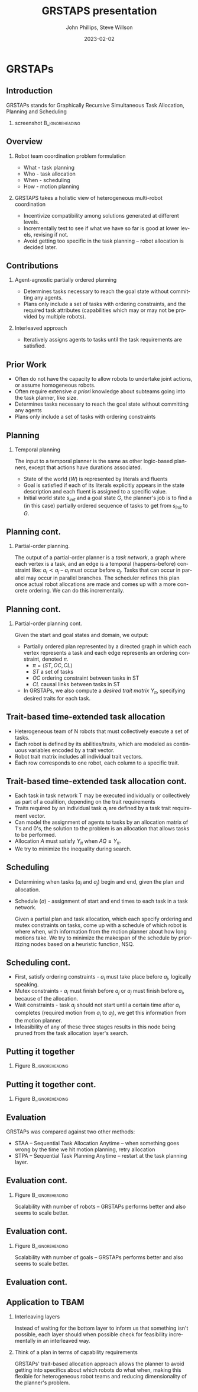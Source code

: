 #+options: ':nil *:t -:t ::t <:t H:3 \n:nil ^:t arch:headline
#+options: author:t broken-links:nil c:nil creator:nil
#+options: d:(not "LOGBOOK") date:t e:t email:nil f:t inline:t num:t
#+options: p:nil pri:nil prop:nil stat:t tags:t tasks:t tex:t
#+options: timestamp:t title:t toc:t todo:t |:t
#+title: GRSTAPS presentation
#+date: 2023-02-02 
#+author: John Phillips, Steve Willson
#+email: john@zeus
#+language: en
#+select_tags: export
#+exclude_tags: noexport
#+creator: Emacs 27.0.90 (Org mode 9.3)

#+startup: beamer
#+LaTeX_CLASS: beamer
#+LaTeX_CLASS_OPTIONS: [bigger]
#+OPTIONS: H:2

* GRSTAPs
** Introduction
GRSTAPs stands for Graphically Recursive Simultaneous Task Allocation,
Planning and Scheduling
*** screenshot                                              :B_ignoreheading:
    :PROPERTIES:
    :BEAMER_env: ignoreheading
    :BEAMER_col: 0.6
    :END:

   #+ATTR_LaTeX: :width 2in
   #+ATTR_LaTeX: :height 2in
   [[file:./fig1.jpeg]]

** Overview
*** Robot team coordination problem formulation
  - What - task planning
  - Who - task allocation
  - When - scheduling
  - How - motion planning
    
*** GRSTAPS takes a holistic view of heterogeneous multi-robot coordination
  - Incentivize compatibility among solutions generated at different
    levels.
  - Incrementally test to see if what we have so far is good at lower
    levels, revising if not.
  - Avoid getting too specific in the task planning -- robot
    allocation is decided later.

** Contributions
*** Agent-agnostic partially ordered planning
  - Determines tasks necessary to reach the goal state without
    committing any agents.
  - Plans only include a set of tasks with ordering constraints, and
    the required task attributes (capabilities which may or may not be provided
    by multiple robots).

*** Interleaved approach
 - Iteratively assigns agents to tasks until the task requirements are
   satisfied.
  
** Prior Work

- Often do not have the capacity to allow robots to undertake joint
  actions, or assume homogeneous robots.
- Often require extensive /a priori/ knowledge about subteams going
  into the task planner, like size.
- Determines tasks necessary to reach the goal state without committing any agents
- Plans only include a set of tasks with ordering constraints

** Planning
*** Temporal planning
    The input to a temporal planner is the same as other logic-based planners, except
    that actions have durations associated.
   - State of the world ($W$) is represented by literals and fluents
   - Goal is satisfied if each of its literals explicitly appears in the
     state description and each fluent is assigned to a specific value.
   - Initial world state $s_{init}$ and a goal state $G$, the
     planner's job is to find a (in this case) partially ordered
     sequence of tasks to get from $s_{init}$ to $G$.
** Planning cont.
*** Partial-order planning.
The output of a partial-order planner is a /task network/, a graph
where each vertex is a task, and an edge is a temporal
(happens-before) constraint like: $a_i \prec a_j$ -- $a_i$ must occur
before $a_j$. Tasks that can occur in parallel may occur in parallel
branches. The scheduler refines this plan once actual robot
allocations are made and comes up with a more concrete ordering. We
can do this incrementally.
** Planning cont.
*** Partial-order planning cont.
Given the start and goal states and domain, we output:
- Partially ordered plan represented by a directed graph in which each
  vertex represents a task and each edge represents an ordering
  constraint, denoted $\pi$.
  - $\pi = \langle ST, OC, CL \rangle$
  - $ST$ a set of tasks
  - $OC$ ordering constraint between tasks in ST
  - $CL$ causal links between tasks in ST
- In GRSTAPs, we also compute a /desired trait matrix/ $Y_\pi$,
  specifying desired traits for each task.

** Trait-based time-extended task allocation
- Heterogeneous team of N robots that must collectively execute a set of tasks.
- Each robot is defined by its abilities/traits, which are modeled as
  continuous variables encoded by a trait vector.
- Robot trait matrix includes all individual trait vectors.
- Each row corresponds to one robot, each column to a specific trait.

** Trait-based time-extended task allocation cont.
- Each task in task network T may be executed individually or
  collectively as part of a coalition, depending on the trait
  requirements
- Traits required by an individual task $a_i$ are defined by a task trait
  requirement vector.
- Can model the assignment of agents to tasks by an allocation matrix
  of 1's and 0's, the solution to the problem is an allocation that
  allows tasks to be performed.
- Allocation $A$ must satisfy $Y_\pi$ when $AQ \ge Y_\pi$.
- We try to minimize the inequality during search.

** Scheduling
  - Determining when tasks ($a_i$ and $a_j$) begin and end, given the
    plan and allocation.
  - Schedule ($\sigma$) - assignment of start and end times to each
    task in a task network.

   Given a partial plan and task allocation, which each specify
   ordering and mutex constraints on tasks, come up with a schedule of
   which robot is where when, with information from the motion planner
   about how long motions take. We try to minimize the makespan of the
   schedule by prioritizing nodes based on a heuristic function, NSQ.

** Scheduling cont.
- First, satisfy ordering constraints - $a_i$ must take place before
  $a_j$, logically speaking.
- Mutex constraints - $a_i$ must finish before $a_j$ or $a_j$ must
  finish before $a_i$, because of the allocation.
- Wait constraints - task $a_j$ should not start until a certain time
  after $a_i$ completes (required motion from $a_i$ to $a_j$), we get
  this information from the motion planner.
- Infeasibility of any of these three stages results in this node
  being pruned from the task allocation layer's search.
** Putting it together 
*** Figure                                                  :B_ignoreheading:
    :PROPERTIES:
    :BEAMER_env: ignoreheading
    :BEAMER_col: 0.6
    :END:
   #+ATTR_LaTeX: :width 2.5in
   #+ATTR_LaTeX: :height 2in
   [[file:./tab1.jpeg]]
** Putting it together cont.
*** Figure                                                  :B_ignoreheading:
    :PROPERTIES:
    :BEAMER_env: ignoreheading
    :BEAMER_col: 0.6
    :END:
   #+ATTR_LaTeX: :width 2.5in
   #+ATTR_LaTeX: :height 2in
   [[file:./tab2.jpeg]]
** Evaluation
GRSTAPs was compared against two other methods:
- STAA -- Sequential Task Allocation Anytime -- when something goes
  wrong by the time we hit motion planning, retry allocation
- STPA -- Sequential Task Planning Anytime -- restart at the task
  planning layer.
** Evaluation cont.
*** Figure                                                  :B_ignoreheading:
    :PROPERTIES:
    :BEAMER_env: ignoreheading
    :BEAMER_col: 0.6
    :END:
    Scalability with number of robots -- GRSTAPs performs better and
    also seems to scale better.
   #+ATTR_LaTeX: :width 2.5in
   #+ATTR_LaTeX: :height 2in
   [[file:./fig9.jpeg]]
** Evaluation cont.
*** Figure                                                  :B_ignoreheading:
    :PROPERTIES:
    :BEAMER_env: ignoreheading
    :BEAMER_col: 0.6
    :END:
    Scalability with number of goals -- GRSTAPs performs better and
    also seems to scale better.
   #+ATTR_LaTeX: :width 2.5in
   #+ATTR_LaTeX: :height 2in
   [[file:./fig10.jpeg]]
** Evaluation cont.

** Application to TBAM
*** Interleaving layers
Instead of waiting for the bottom layer to inform us that something
isn't possible, each layer should when possible check for feasibility
incrementally in an interleaved way.
*** Think of a plan in terms of capability requirements
GRSTAPs' trait-based allocation approach allows the planner to avoid
getting into specifics about which robots do what when, making this
flexible for heterogeneous robot teams and reducing dimensionality of
the planner's problem.
